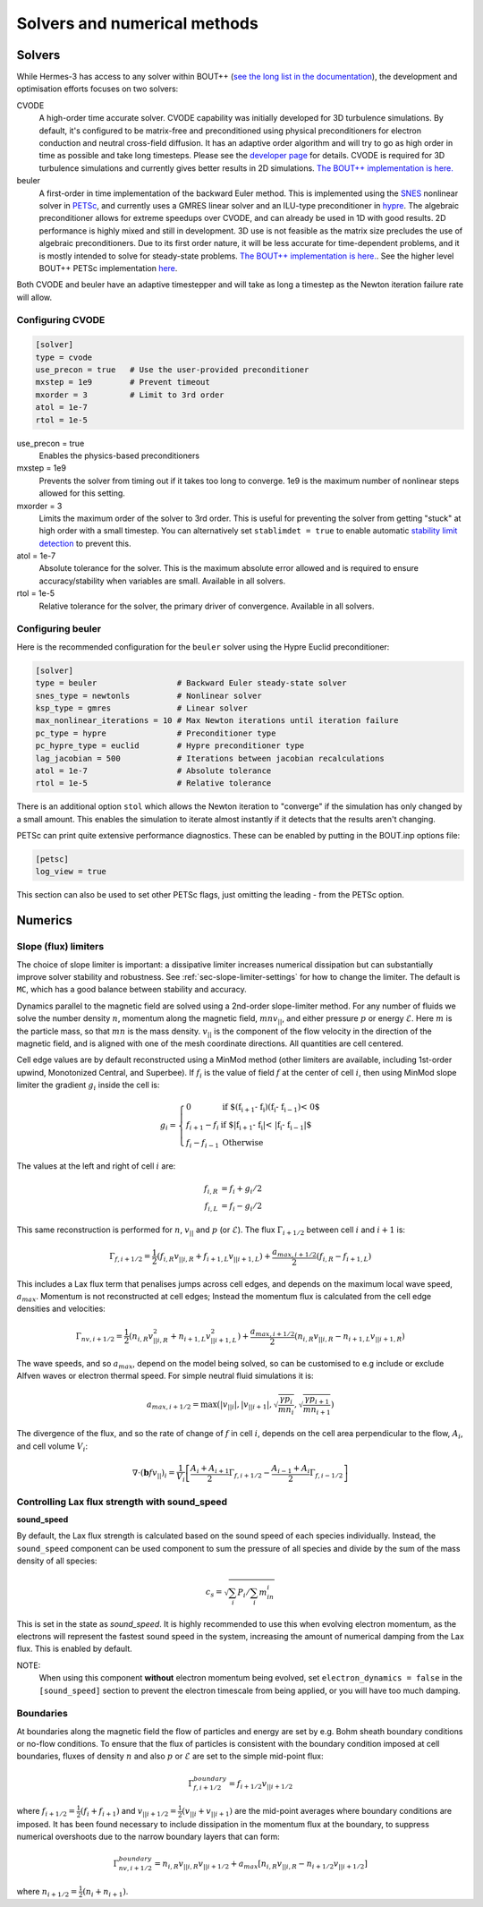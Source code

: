 .. _sec-solver_numerics:

Solvers and numerical methods
==============================


Solvers
------------------------------

While Hermes-3 has access to any solver within BOUT++ (`see the long
list in the documentation <https://
bout-dev.readthedocs.io/en/stable/user_docs/time_integration.html>`_), 
the development and optimisation efforts focuses on two solvers:

CVODE
   A high-order time accurate solver. CVODE capability was initially
   developed for 3D turbulence simulations. By default, it's configured
   to be matrix-free and preconditioned using physical preconditioners
   for electron conduction and neutral cross-field diffusion. It has
   an adaptive order algorithm and will try to go as high order
   in time as possible and take long timesteps. Please
   see the `developer page <https://computing.llnl.gov/
   projects/sundials/cvode>`_ for details. CVODE is required for 3D
   turbulence simulations and currently gives better results in 2D 
   simulations. `The BOUT++ implementation is here. <https
   ://github.com/mikekryjak/BOUT-dev/blob/master/src/solver/impls/cvode/cvode.cxx>`_

beuler
   A first-order in time implementation of the backward Euler method.
   This is implemented using the `SNES <https://petsc.org/release/manual/snes/>`_ 
   nonlinear solver in `PETSc <https://petsc.org/release/>`_, and 
   currently uses a GMRES linear solver and an ILU-type preconditioner
   in `hypre <https://hypre.readthedocs.io/en/latest/ch-intro.html>`_. 
   The algebraic preconditioner allows for extreme speedups over CVODE,
   and can already be used in 1D with good results. 2D performance is
   highly mixed and still in development. 3D use is not feasible as the 
   matrix size precludes the use of algebraic preconditioners.
   Due to its first order nature, it will be less accurate for time-dependent
   problems, and it is mostly intended to solve for steady-state problems.
   `The BOUT++ implementation is here. <https://github.com/mikekryjak/
   BOUT-dev/blob/master/src/solver/impls/snes/snes.cxx>`_. See the 
   higher level BOUT++ PETSc implementation `here <https://github.com
   /mikekryjak/BOUT-dev/blob/master/src/solver/impls/petsc/petsc.cxx>`_.

Both CVODE and beuler have an adaptive timestepper and will take as long a 
timestep as the Newton iteration failure rate will allow.

Configuring CVODE
~~~~~~~~~~~~~~~~~~~~~


.. code-block:: ini

   [solver]
   type = cvode
   use_precon = true   # Use the user-provided preconditioner
   mxstep = 1e9        # Prevent timeout
   mxorder = 3         # Limit to 3rd order
   atol = 1e-7
   rtol = 1e-5

use_precon = true
   Enables the physics-based preconditioners

mxstep = 1e9
   Prevents the solver from timing out if it takes too long to converge.
   1e9 is the maximum number of nonlinear steps allowed for this setting.

mxorder = 3
   Limits the maximum order of the solver to 3rd order. This is useful
   for preventing the solver from getting "stuck" at high order with a
   small timestep. You can alternatively set ``stablimdet = true`` to
   enable automatic `stability limit detection <https://sundials.readthedocs
   .io/en/latest/cvode/Mathematics_link.html#cvode-mathematics-stablimit>`_ 
   to prevent this.

atol = 1e-7
   Absolute tolerance for the solver. This is the maximum absolute error 
   allowed and is required to ensure accuracy/stability when variables are small.
   Available in all solvers.

rtol = 1e-5
   Relative tolerance for the solver, the primary driver of convergence.
   Available in all solvers.


Configuring beuler
~~~~~~~~~~~~~~~~~~~~~

Here is the recommended configuration for the ``beuler`` solver using the
Hypre Euclid preconditioner:

.. code-block:: ini

   [solver]
   type = beuler                 # Backward Euler steady-state solver
   snes_type = newtonls          # Nonlinear solver
   ksp_type = gmres              # Linear solver
   max_nonlinear_iterations = 10 # Max Newton iterations until iteration failure
   pc_type = hypre               # Preconditioner type
   pc_hypre_type = euclid        # Hypre preconditioner type
   lag_jacobian = 500            # Iterations between jacobian recalculations
   atol = 1e-7                   # Absolute tolerance
   rtol = 1e-5                   # Relative tolerance


There is an additional option ``stol`` which allows the Newton iteration
to "converge" if the simulation has only changed by a small amount. 
This enables the simulation to iterate almost instantly if it detects that the 
results aren't changing. 

PETSc can print quite extensive performance diagnostics. These can be enabled
by putting in the BOUT.inp options file:

.. code-block:: ini

   [petsc]
   log_view = true

This section can also be used to set other PETSc flags, just omitting
the leading `-` from the PETSc option.

   

Numerics
------------------------------

Slope (flux) limiters 
~~~~~~~~~~~~~~~~~~~~~

The choice of slope limiter is important: a dissipative limiter increases
numerical dissipation but can substantially improve solver stability and
robustness. See :ref:`sec-slope-limiter-settings` for how to change the 
limiter. The default is ``MC``, which has a good balance between 
stability and accuracy.

Dynamics parallel to the magnetic field are solved using a 2nd-order
slope-limiter method.  For any number of fluids we solve the number
density :math:`n`, momentum along the magnetic field,
:math:`mnv_{||}`, and either pressure :math:`p` or energy
:math:`\mathcal{E}`. Here :math:`m` is the particle mass, so that :math:`mn`
is the mass density. :math:`v_{||}` is the component of the flow
velocity in the direction of the magnetic field, and is aligned with
one of the mesh coordinate directions.  All quantities are cell
centered.

Cell edge values are by default reconstructed using a MinMod method
(other limiters are available, including 1st-order upwind, Monotonized
Central, and Superbee). If :math:`f_i` is the value of field :math:`f` at the
center of cell :math:`i`, then using MinMod slope limiter the gradient :math:`g_i`
inside the cell is:

.. math::

   g_i = \left\{\begin{array}{ll}
   0 & \textrm{if $\left(f_{i+1} - f_{i}\right) \left(f_{i} - f_{i-1}\right) < 0$} \\
   f_{i+1} - f_{i} & \textrm{if $\left|f_{i+1} - f_{i}\right| < \left|f_{i} - f_{i-1}\right|$} \\
   f_{i} - f_{i-1} & \textrm{Otherwise}
   \end{array}\right.

The values at the left and right of cell :math:`i` are:

.. math::

   \begin{align}
   f_{i, R} &= f_i + g_i / 2 \nonumber \\
   f_{i, L} &= f_i - g_i / 2
   \end{align}

This same reconstruction is performed for :math:`n`, :math:`v_{||}` and :math:`p` (or
:math:`\mathcal{E}`). The flux :math:`\Gamma_{i+1/2}` between cell :math:`i` and :math:`i+1`
is:

.. math::

   \Gamma_{f, i+1/2} = \frac{1}{2}\left(f_{i,R} v_{||i,R} + f_{i+1,L}v_{||i+1,L}\right) + \frac{a_{max,i+1/2}}{2}\left(f_{i,R} - f_{i+1,L}\right)

This includes a Lax flux term that penalises jumps across cell edges,
and depends on the maximum local wave speed, :math:`a_{max}`. Momentum is
not reconstructed at cell edges; Instead the momentum flux is
calculated from the cell edge densities and velocities:

.. math::

   \Gamma_{nv, i+1/2} = \frac{1}{2}\left(n_{i,R} v_{||i,R}^2 + n_{i+1,L}v_{||i+1,L}^2\right) + \frac{a_{max,i+1/2}}{2}\left(n_{i,R}v_{||i,R} - n_{i+1,L}v_{||i+1,R}\right)

The wave speeds, and so :math:`a_{max}`, depend on the model being solved,
so can be customised to e.g include or exclude Alfven waves or
electron thermal speed. For simple neutral fluid simulations it is:

.. math::

   a_{max, i+1/2} = \max\left(\left|v_{||i}\right|, \left|v_{||i+1}\right|, \sqrt{\frac{\gamma p_{i}}{mn_i}}, \sqrt{\frac{\gamma p_{i+1}}{mn_{i+1}}}\right)

The divergence of the flux, and so the rate of change of :math:`f` in cell
:math:`i`, depends on the cell area perpendicular to the flow, :math:`A_i`, and cell volume :math:`V_i`:

.. math::

   \nabla\cdot\left(\mathbf{b} f v_{||}\right)_{i} = \frac{1}{V_i}\left[\frac{A_{i} + A_{i+1}}{2}\Gamma_{f, i+1/2} - \frac{A_{i-1} + A_{i}}{2}\Gamma_{f, i-1/2}\right]

Controlling Lax flux strength with sound_speed
~~~~~~~~~~

.. _sound_speed:

**sound_speed**

By default, the Lax flux strength is calculated based on the sound speed
of each species individually. Instead, the ``sound_speed`` component can be used
component to sum the pressure of all species and divide by the sum of the mass density 
of all species:

.. math::
   
   c_s = \sqrt{\sum_i P_i / \sum_i m_in_i}

This is set in the state as `sound_speed`. It is highly recommended to use 
this when evolving electron momentum, as the electrons will represent the fastest
sound speed in the system, increasing the amount of numerical damping from the Lax flux.
This is enabled by default.

NOTE:
   When using this component **without** electron momentum being evolved,
   set ``electron_dynamics = false`` in the ``[sound_speed]`` section to prevent
   the electron timescale from being applied, or you will have too much damping.

Boundaries
~~~~~~~~~~

At boundaries along the magnetic field the flow of particles and
energy are set by e.g.  Bohm sheath boundary conditions or no-flow
conditions. To ensure that the flux of particles is consistent with
the boundary condition imposed at cell boundaries, fluxes of density
:math:`n` and also :math:`p` or :math:`\mathcal{E}` are set to the simple mid-point
flux:

.. math::

   \Gamma_{f, i+1/2}^{boundary} = f_{i+1/2}v_{||i+1/2}

where :math:`f_{i+1/2} = \frac{1}{2}\left(f_{i} + f_{i+1}\right)` and
:math:`v_{||i+1/2} = \frac{1}{2}\left(v_{||i} + v_{||i+1}\right)` are the
mid-point averages where boundary conditions are imposed.  It has been
found necessary to include dissipation in the momentum flux at the
boundary, to suppress numerical overshoots due to the narrow boundary
layers that can form:

.. math::

   \Gamma_{nv, i+1/2}^{boundary} = n_{i,R}v_{||i,R}v_{||i+1/2} + a_{max}\left[n_{i,R}v_{||i,R} - n_{i+1/2}v_{||i+1/2}\right]

where :math:`n_{i+1/2} = \frac{1}{2}\left(n_{i} + n_{i+1}\right)`.



